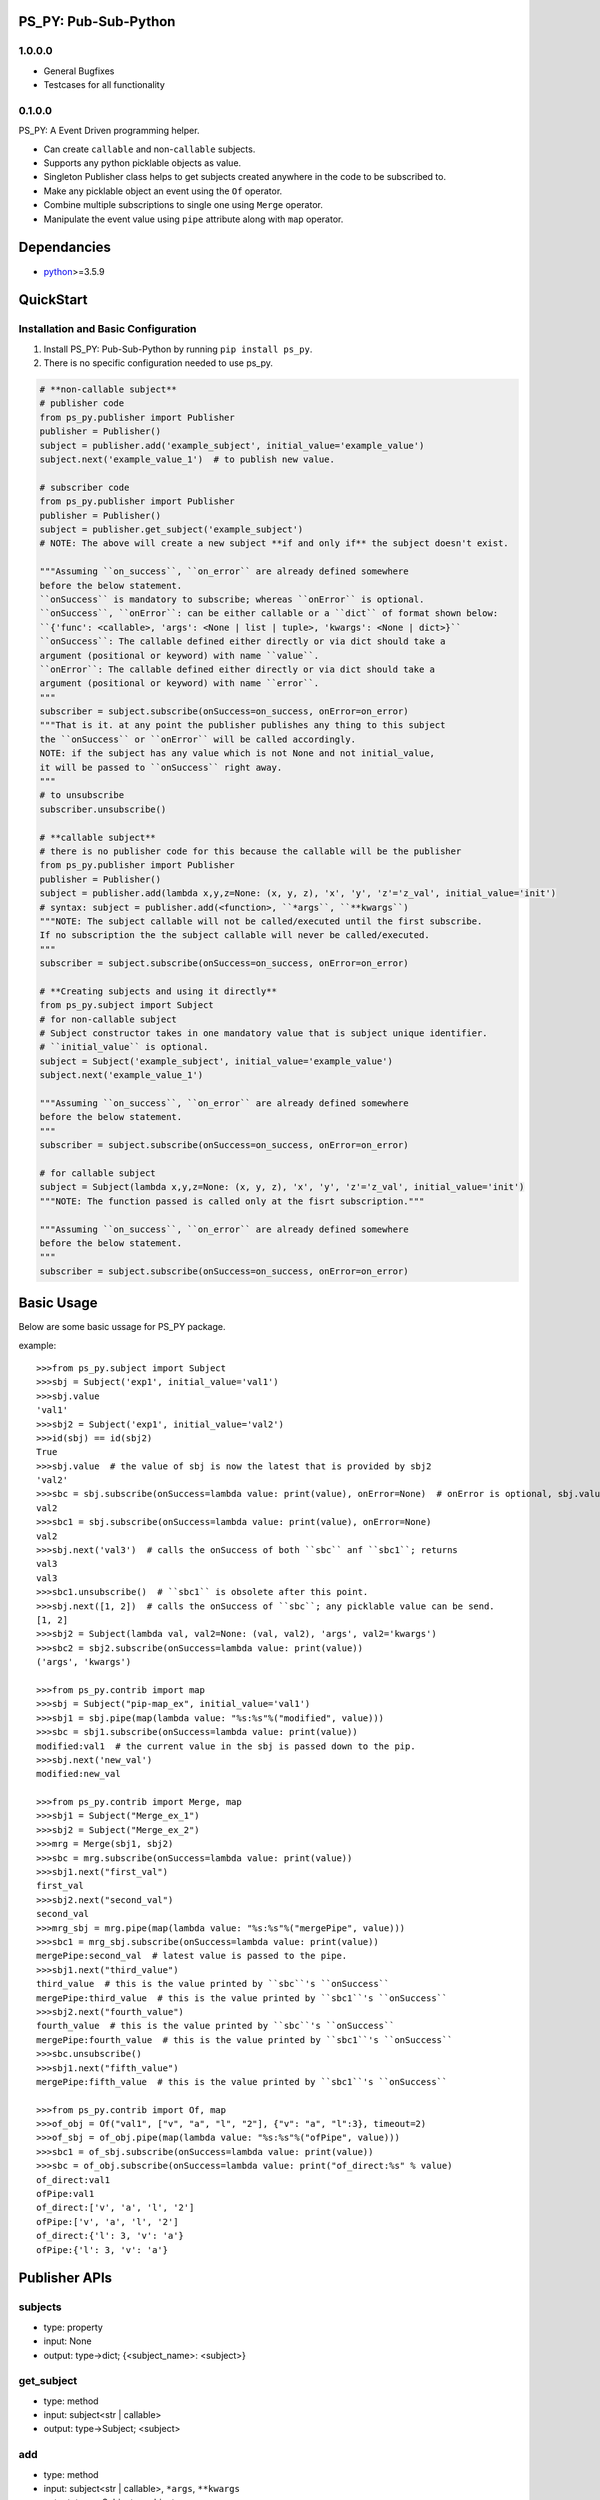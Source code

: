 PS_PY: Pub-Sub-Python
=====================


1.0.0.0
-------

* General Bugfixes
* Testcases for all functionality


0.1.0.0
-------

PS_PY: A Event Driven programming helper.

* Can create ``callable`` and non-``callable`` subjects.
* Supports any python picklable objects as value.
* Singleton Publisher class helps to get subjects created anywhere in the code to be subscribed to.
* Make any picklable object an event using the ``Of`` operator.
* Combine multiple subscriptions to single one using ``Merge`` operator.
* Manipulate the event value using ``pipe`` attribute along with ``map`` operator.


Dependancies
============

* `python`_>=3.5.9


QuickStart
==========

Installation and Basic Configuration
------------------------------------

1. Install PS_PY: Pub-Sub-Python by running ``pip install ps_py``.
2. There is no specific configuration needed to use ps_py.

.. code:: python

    # **non-callable subject**
    # publisher code
    from ps_py.publisher import Publisher
    publisher = Publisher()
    subject = publisher.add('example_subject', initial_value='example_value')
    subject.next('example_value_1')  # to publish new value.

    # subscriber code
    from ps_py.publisher import Publisher
    publisher = Publisher()
    subject = publisher.get_subject('example_subject')
    # NOTE: The above will create a new subject **if and only if** the subject doesn't exist.

    """Assuming ``on_success``, ``on_error`` are already defined somewhere
    before the below statement.
    ``onSuccess`` is mandatory to subscribe; whereas ``onError`` is optional.
    ``onSuccess``, ``onError``: can be either callable or a ``dict`` of format shown below:
    ``{'func': <callable>, 'args': <None | list | tuple>, 'kwargs': <None | dict>}``
    ``onSuccess``: The callable defined either directly or via dict should take a
    argument (positional or keyword) with name ``value``.
    ``onError``: The callable defined either directly or via dict should take a
    argument (positional or keyword) with name ``error``.
    """
    subscriber = subject.subscribe(onSuccess=on_success, onError=on_error)
    """That is it. at any point the publisher publishes any thing to this subject
    the ``onSuccess`` or ``onError`` will be called accordingly.
    NOTE: if the subject has any value which is not None and not initial_value,
    it will be passed to ``onSuccess`` right away.
    """
    # to unsubscribe
    subscriber.unsubscribe()

    # **callable subject**
    # there is no publisher code for this because the callable will be the publisher
    from ps_py.publisher import Publisher
    publisher = Publisher()
    subject = publisher.add(lambda x,y,z=None: (x, y, z), 'x', 'y', 'z'='z_val', initial_value='init')
    # syntax: subject = publisher.add(<function>, ``*args``, ``**kwargs``)
    """NOTE: The subject callable will not be called/executed until the first subscribe.
    If no subscription the the subject callable will never be called/executed.
    """
    subscriber = subject.subscribe(onSuccess=on_success, onError=on_error)

    # **Creating subjects and using it directly**
    from ps_py.subject import Subject
    # for non-callable subject
    # Subject constructor takes in one mandatory value that is subject unique identifier.
    # ``initial_value`` is optional.
    subject = Subject('example_subject', initial_value='example_value')
    subject.next('example_value_1')

    """Assuming ``on_success``, ``on_error`` are already defined somewhere
    before the below statement.
    """
    subscriber = subject.subscribe(onSuccess=on_success, onError=on_error)

    # for callable subject
    subject = Subject(lambda x,y,z=None: (x, y, z), 'x', 'y', 'z'='z_val', initial_value='init')
    """NOTE: The function passed is called only at the fisrt subscription."""

    """Assuming ``on_success``, ``on_error`` are already defined somewhere
    before the below statement.
    """
    subscriber = subject.subscribe(onSuccess=on_success, onError=on_error)



Basic Usage
===========

Below are some basic ussage for PS_PY package.

example::

    >>>from ps_py.subject import Subject
    >>>sbj = Subject('exp1', initial_value='val1')
    >>>sbj.value
    'val1'
    >>>sbj2 = Subject('exp1', initial_value='val2')
    >>>id(sbj) == id(sbj2)
    True
    >>>sbj.value  # the value of sbj is now the latest that is provided by sbj2
    'val2'
    >>>sbc = sbj.subscribe(onSuccess=lambda value: print(value), onError=None)  # onError is optional, sbj.value is passed to onSuccess; return Subscriber object.
    val2
    >>>sbc1 = sbj.subscribe(onSuccess=lambda value: print(value), onError=None)
    val2
    >>>sbj.next('val3')  # calls the onSuccess of both ``sbc`` anf ``sbc1``; returns
    val3
    val3
    >>>sbc1.unsubscribe()  # ``sbc1`` is obsolete after this point.
    >>>sbj.next([1, 2])  # calls the onSuccess of ``sbc``; any picklable value can be send.
    [1, 2]
    >>>sbj2 = Subject(lambda val, val2=None: (val, val2), 'args', val2='kwargs')
    >>>sbc2 = sbj2.subscribe(onSuccess=lambda value: print(value))
    ('args', 'kwargs')

    >>>from ps_py.contrib import map
    >>>sbj = Subject("pip-map_ex", initial_value='val1')
    >>>sbj1 = sbj.pipe(map(lambda value: "%s:%s"%("modified", value)))
    >>>sbc = sbj1.subscribe(onSuccess=lambda value: print(value))
    modified:val1  # the current value in the sbj is passed down to the pip.
    >>>sbj.next('new_val')
    modified:new_val

    >>>from ps_py.contrib import Merge, map
    >>>sbj1 = Subject("Merge_ex_1")
    >>>sbj2 = Subject("Merge_ex_2")
    >>>mrg = Merge(sbj1, sbj2)
    >>>sbc = mrg.subscribe(onSuccess=lambda value: print(value))
    >>>sbj1.next("first_val")
    first_val
    >>>sbj2.next("second_val")
    second_val
    >>>mrg_sbj = mrg.pipe(map(lambda value: "%s:%s"%("mergePipe", value)))
    >>>sbc1 = mrg_sbj.subscribe(onSuccess=lambda value: print(value))
    mergePipe:second_val  # latest value is passed to the pipe.
    >>>sbj1.next("third_value")
    third_value  # this is the value printed by ``sbc``'s ``onSuccess``
    mergePipe:third_value  # this is the value printed by ``sbc1``'s ``onSuccess``
    >>>sbj2.next("fourth_value")
    fourth_value  # this is the value printed by ``sbc``'s ``onSuccess``
    mergePipe:fourth_value  # this is the value printed by ``sbc1``'s ``onSuccess``
    >>>sbc.unsubscribe()
    >>>sbj1.next("fifth_value")
    mergePipe:fifth_value  # this is the value printed by ``sbc1``'s ``onSuccess``

    >>>from ps_py.contrib import Of, map
    >>>of_obj = Of("val1", ["v", "a", "l", "2"], {"v": "a", "l":3}, timeout=2)
    >>>of_sbj = of_obj.pipe(map(lambda value: "%s:%s"%("ofPipe", value)))
    >>>sbc1 = of_sbj.subscribe(onSuccess=lambda value: print(value))
    >>>sbc = of_obj.subscribe(onSuccess=lambda value: print("of_direct:%s" % value)
    of_direct:val1
    ofPipe:val1
    of_direct:['v', 'a', 'l', '2']
    ofPipe:['v', 'a', 'l', '2']
    of_direct:{'l': 3, 'v': 'a'}
    ofPipe:{'l': 3, 'v': 'a'}



Publisher APIs
==============


subjects
--------

* type: property
* input: None
* output: type->dict; {<subject_name>: <subject>}


get_subject
-----------

* type: method
* input: subject<str | callable>
* output: type->Subject; <subject>


add
---

* type: method
* input: subject<str | callable>, ``*args``, ``**kwargs``
* output: type->Subject; <subject>


subscribe
---------

* type: method
* input: subject<str | callable>, onSuccess<callable | dict {'func': <callable>, args: <None | list | tuple>>, onError<None | callable | dict {'func': <callable>, args: <None | list | tuple>>
* output: type->Subscriber; <subscriber>
* sideEffect: Will call the onSuccess if the subjects current_value != None and current_value != initial_value.


next
----

* type: method
* input: subject<str | callable>, value<any python picklable object>
* output: None



Subject APIs
============


publisher
---------

* type: property
* input: None
* output: type->Publisher; <publisher>


subject
-------

* type: property
* input: None
* output: type->Str | callable; returns the input of the Subject constructor


subscribe
---------

* type: method
* input: onSuccess<callable | dict {'func': <callable>, args: <None | list | tuple>>, onError<None | callable | dict {'func': <callable>, args: <None | list | tuple>>
* output: type->Subscriber; <subscriber>
* sideEffect: Will call the onSuccess if the subjects current_value != None and current_value != initial_value.


add_subscriber
--------------

* type: method
* input: subscriber<Subscriber>
* output: None
* sideEffect: Will call the subscriber.success if the subjects current_value != None and current_value != initial_value.


pipe
----

* type: method
* input: map<Map>, [map<Map>, ...]
* output: map<Map>  # latest pipe to which you can subscribe.


add_pipe
--------

* type: method
* input: map<Map>
* output: map<Map>  # latest pipe to which you can subscribe.


next
----

* type: method
* input: value<any python picklable object>, error<boolean> (default=False)
* output: None


subscribers
-----------

* type: property
* input: None
* output: dict->{<subscriber_name>: subscriber<Subscriber>, ...}


pipes
-----

* type: property
* input: None
* output: list-> [pipe<Map>, ...]


value
-----

* type: property
* input: None
* output: value<current value of the subject; any python picklable object>


unsubscribe
-----------

* type: method
* input: subscriber<Subscriber>
* output: None



Subscriber APIs
===============


name
----

* type: property
* input: None
* output: type-> str


subject
-------

* type: property
* input: None
* output: type-> Subject; The subject to which this subscriber is subscribed to


onSuccess
---------

* type: property
* input: None
* output: type-> partial func; The validated&modified input onSuccess.


onError
---------

* type: property
* input: None
* output: type-> partial func; The validated&modified input onError.


success
-------

* type: method
* input: value <any python picklable object>
* output: None


error
-----

* type: method
* input: error <any python picklable object; mostly Exception object>
* output: None


unsubscribe
-----------

* type: method
* input: None
* output: None



Merge APIs
==========


add
---

* type: method
* input: sub<Subject | Subscribe>
* output: None


subscribe
---------

* type: method
* input: onSuccess<callable | dict {'func': <callable>, args: <None | list | tuple>>, onError<None | callable | dict {'func': <callable>, args: <None | list | tuple>>
* output: type->Subscriber; <subscriber>
* sideEffect: Will call the onSuccess if the subjects current_value != None and current_value != initial_value.


pipe
----

* type: property
* input: None
* output: list-> [pipe<Map>, ...]


subscribers
-----------

* type: property
* input: None
* output: dict->{<subscriber_name>: subscriber<Subscriber>, ...}



Of APIs
=======


subscribe
---------

* type: method
* input: onSuccess<callable | dict {'func': <callable>, args: <None | list | tuple>>, onError<None | callable | dict {'func': <callable>, args: <None | list | tuple>>
* output: type->Subscriber; <subscriber>
* sideEffect: Will call the onSuccess if the subjects current_value != None and current_value != initial_value.


pipe
----

* type: property
* input: None
* output: list-> [pipe<Map>, ...]


subscribers
-----------

* type: property
* input: None
* output: dict->{<subscriber_name>: subscriber<Subscriber>, ...}



.. _python: http://python.org
